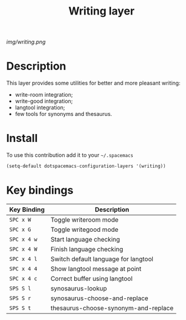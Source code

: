 #+TITLE: Writing layer
#+HTML_HEAD_EXTRA: <link rel="stylesheet" type="text/css" href="../css/readtheorg.css" />

#+CAPTION: logo

# The maximum height of the logo should be 200 pixels.
[[img/writing.png]]

* Table of Contents                                        :TOC_4_org:noexport:
 - [[Description][Description]]
 - [[Install][Install]]
 - [[Key bindings][Key bindings]]

* Description
This layer provides some utilities for better and more pleasant writing:
  - write-room integration;
  - write-good integration;
  - langtool integration;
  - few tools for synonyms and thesaurus.

* Install
To use this contribution add it to your =~/.spacemacs=

#+begin_src emacs-lisp
  (setq-default dotspacemacs-configuration-layers '(writing))
#+end_src

* Key bindings

| Key Binding | Description                          |
|-------------+--------------------------------------|
| ~SPC x W~   | Toggle writeroom mode                |
| ~SPC x G~   | Toggle writegood mode                |
| ~SPC x 4 w~ | Start language checking              |
| ~SPC x 4 W~ | Finish language checking             |
| ~SPC x 4 l~ | Switch default language for langtool |
| ~SPC x 4 4~ | Show langtool message at point       |
| ~SPC x 4 c~ | Correct buffer using langtool        |
| ~SPS S l~   | synosaurus-lookup                    |
| ~SPS S r~   | synosaurus-choose-and-replace        |
| ~SPS S t~   | thesaurus-choose-synonym-and-replace |
